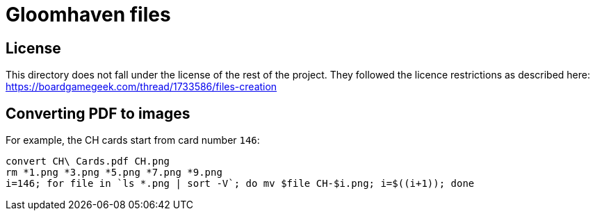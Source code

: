 = Gloomhaven files

== License

This directory does not fall under the license of the rest of the project.
They followed the licence restrictions as described here:
  https://boardgamegeek.com/thread/1733586/files-creation

== Converting PDF to images

For example, the CH cards start from card number `146`:

----
convert CH\ Cards.pdf CH.png
rm *1.png *3.png *5.png *7.png *9.png
i=146; for file in `ls *.png | sort -V`; do mv $file CH-$i.png; i=$((i+1)); done
----


